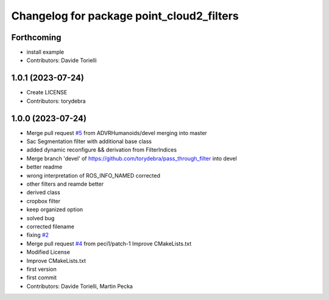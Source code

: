^^^^^^^^^^^^^^^^^^^^^^^^^^^^^^^^^^^^^^^^^^
Changelog for package point_cloud2_filters
^^^^^^^^^^^^^^^^^^^^^^^^^^^^^^^^^^^^^^^^^^

Forthcoming
-----------
* install example
* Contributors: Davide Torielli

1.0.1 (2023-07-24)
------------------
* Create LICENSE
* Contributors: torydebra

1.0.0 (2023-07-24)
------------------
* Merge pull request `#5 <https://github.com/ADVRHumanoids/point_cloud2_filters/issues/5>`_ from ADVRHumanoids/devel
  merging into master
* Sac Segmentation filter with additional base class
* added dynamic reconfigure && derivation from FilterIndices
* Merge branch 'devel' of https://github.com/torydebra/pass_through_filter into devel
* better readme
* wrong interpretation of ROS_INFO_NAMED corrected
* other filters and reamde better
* derived class
* cropbox filter
* keep organized option
* solved bug
* corrected filename
* fixing `#2 <https://github.com/ADVRHumanoids/point_cloud2_filters/issues/2>`_
* Merge pull request `#4 <https://github.com/ADVRHumanoids/point_cloud2_filters/issues/4>`_ from peci1/patch-1
  Improve CMakeLists.txt
* Modified License
* Improve CMakeLists.txt
* first version
* first commit
* Contributors: Davide Torielli, Martin Pecka
